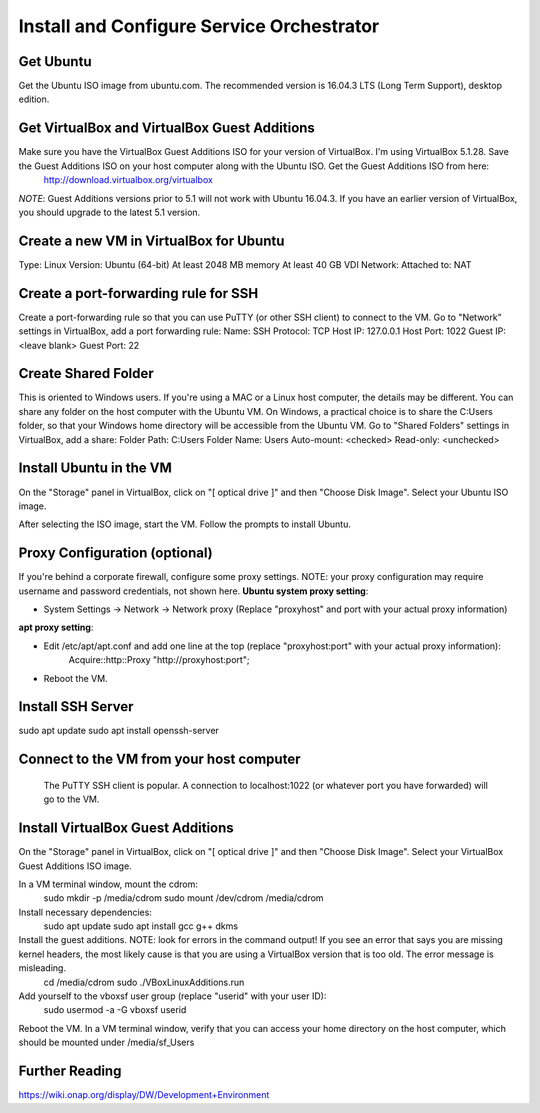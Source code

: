 .. _open_cli_schema_version_1_0:
.. This work is licensed under a Creative Commons Attribution 4.0 International License.
.. http://creativecommons.org/licenses/by/4.0
.. Copyright 2017 Huawei Technologies Co., Ltd.

Install and Configure Service Orchestrator
==========================================

Get Ubuntu
----------
Get the Ubuntu ISO image from ubuntu.com. The recommended version is 16.04.3 LTS (Long Term Support), desktop edition.

Get VirtualBox and VirtualBox Guest Additions
---------------------------------------------
Make sure you have the VirtualBox Guest Additions ISO for your version of VirtualBox.  I'm using VirtualBox 5.1.28.  Save the Guest Additions ISO on your host computer along with the Ubuntu ISO.  Get the Guest Additions ISO from here:
	http://download.virtualbox.org/virtualbox
*NOTE*: Guest Additions versions prior to 5.1 will not work with Ubuntu 16.04.3.  If you have an earlier version of VirtualBox, you should upgrade to the latest 5.1 version.

Create a new VM in VirtualBox for Ubuntu
----------------------------------------
Type: Linux
Version: Ubuntu (64-bit)
At least 2048 MB memory
At least 40 GB VDI
Network: Attached to: NAT

Create a port-forwarding rule for SSH
-------------------------------------
Create a port-forwarding rule so that you can use PuTTY (or other SSH client) to connect to the VM.
Go to "Network" settings in VirtualBox, add a port forwarding rule:
Name: SSH
Protocol: TCP
Host IP: 127.0.0.1
Host Port: 1022
Guest IP: <leave blank>
Guest Port: 22

Create Shared Folder
--------------------
This is oriented to Windows users.  If you're using a MAC or a Linux host computer, the details may be different.  You can share any folder on the host computer with the Ubuntu VM.  On Windows, a practical choice is to share the C:\Users folder, so that your Windows home directory will be accessible from the Ubuntu VM.
Go to "Shared Folders" settings in VirtualBox, add a share:
Folder Path: C:\Users
Folder Name: Users
Auto-mount: <checked>
Read-only: <unchecked>

Install Ubuntu in the VM
------------------------
On the "Storage" panel in VirtualBox, click on "[ optical drive ]" and then "Choose Disk Image".  Select your Ubuntu ISO image.

After selecting the ISO image, start the VM.
Follow the prompts to install Ubuntu.

Proxy Configuration (optional)
------------------------------
If you're behind a corporate firewall, configure some proxy settings.  NOTE: your proxy configuration may require username and password credentials, not shown here.
**Ubuntu system proxy setting**:

- System Settings → Network → Network proxy
  (Replace "proxyhost" and port with your actual proxy information)

**apt proxy setting**:

- Edit /etc/apt/apt.conf and add one line at the top (replace "proxyhost:port" with your actual proxy information):
	Acquire::http::Proxy "http://proxyhost:port";
- Reboot the VM.

Install SSH Server
------------------
sudo apt update
sudo apt install openssh-server

Connect to the VM from your host computer
-----------------------------------------
	The PuTTY SSH client is popular.  A connection to localhost:1022 (or whatever port you have forwarded) will go to the VM.

Install VirtualBox Guest Additions
----------------------------------
On the "Storage" panel in VirtualBox, click on "[ optical drive ]" and then "Choose Disk Image".  Select your VirtualBox Guest Additions ISO image.

In a VM terminal window, mount the cdrom:
	sudo mkdir -p /media/cdrom
	sudo mount /dev/cdrom /media/cdrom
Install necessary dependencies:
	sudo apt update
	sudo apt install gcc g++ dkms
Install the guest additions.  NOTE: look for errors in the command output!  If you see an error that says you are missing kernel headers, the most likely cause is that you are using a VirtualBox version that is too old.  The error message is misleading.
	cd /media/cdrom
	sudo ./VBoxLinuxAdditions.run

Add yourself to the vboxsf user group (replace "userid" with your user ID):
	sudo usermod -a -G vboxsf userid
Reboot the VM.
In a VM terminal window, verify that you can access your home directory on the
host computer, which should be mounted under /media/sf_Users

Further Reading
----------------------------------------
https://wiki.onap.org/display/DW/Development+Environment
